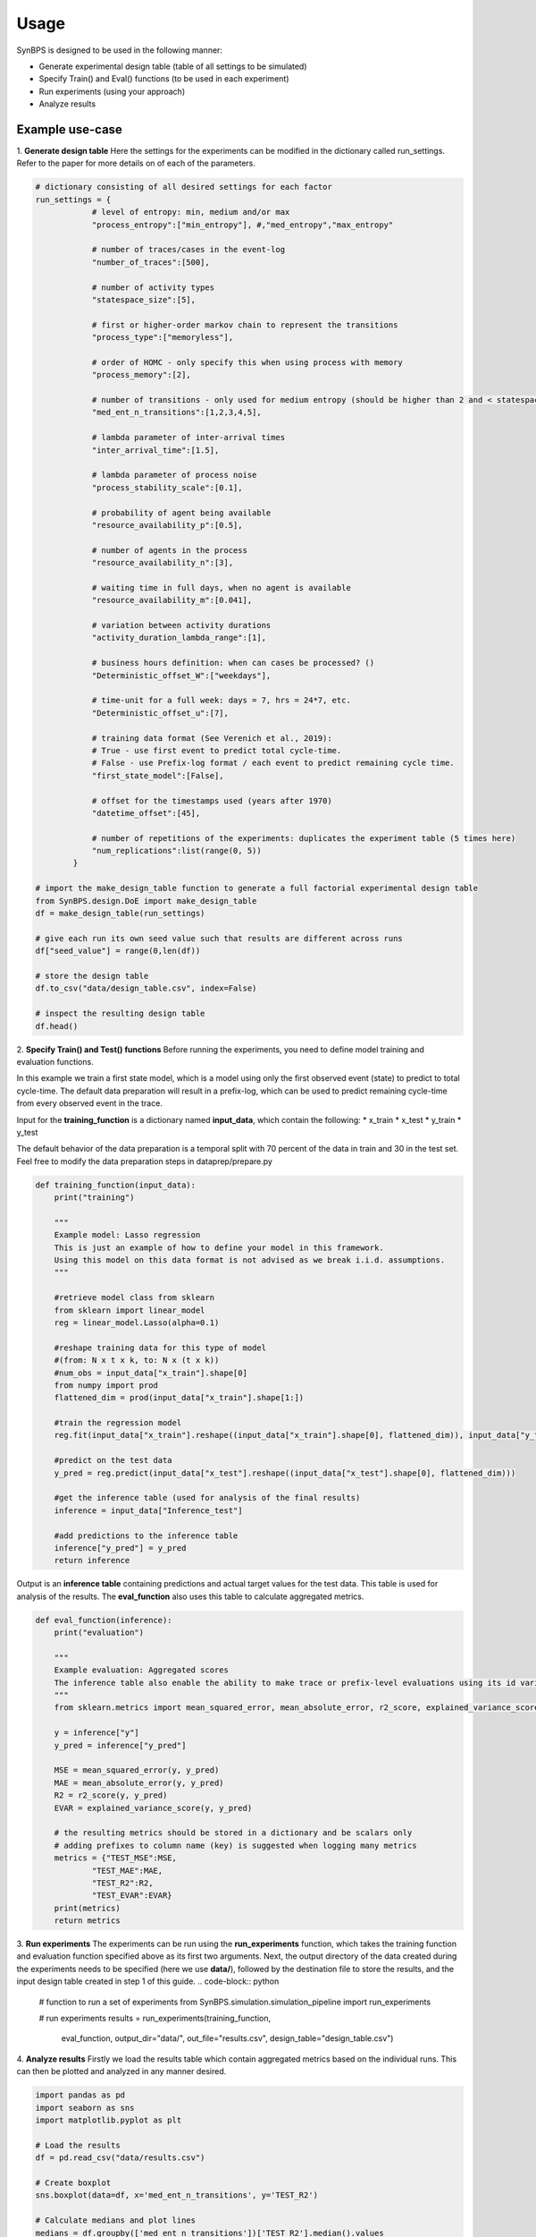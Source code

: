 .. example:


Usage
===================
SynBPS is designed to be used in the following manner:

* Generate experimental design table (table of all settings to be simulated)
* Specify Train() and Eval() functions (to be used in each experiment)
* Run experiments (using your approach)
* Analyze results

Example use-case
------------------

1. **Generate design table**
Here the settings for the experiments can be modified in the dictionary called run_settings. Refer to the paper for more details on of each of the parameters.

.. code-block:: python

    # dictionary consisting of all desired settings for each factor
    run_settings = {
                # level of entropy: min, medium and/or max
                "process_entropy":["min_entropy"], #,"med_entropy","max_entropy"
                
                # number of traces/cases in the event-log
                "number_of_traces":[500],

                # number of activity types
                "statespace_size":[5], 

                # first or higher-order markov chain to represent the transitions
                "process_type":["memoryless"], 
                
                # order of HOMC - only specify this when using process with memory
                "process_memory":[2],
                
                # number of transitions - only used for medium entropy (should be higher than 2 and < statespace size)
                "med_ent_n_transitions":[1,2,3,4,5],
                                
                # lambda parameter of inter-arrival times
                "inter_arrival_time":[1.5],
                
                # lambda parameter of process noise
                "process_stability_scale":[0.1],
                
                # probability of agent being available
                "resource_availability_p":[0.5],

                # number of agents in the process
                "resource_availability_n":[3],

                # waiting time in full days, when no agent is available
                "resource_availability_m":[0.041],
                
                # variation between activity durations
                "activity_duration_lambda_range":[1],
                
                # business hours definition: when can cases be processed? ()
                "Deterministic_offset_W":["weekdays"],

                # time-unit for a full week: days = 7, hrs = 24*7, etc.
                "Deterministic_offset_u":[7],
                
                # training data format (See Verenich et al., 2019): 
                # True - use first event to predict total cycle-time. 
                # False - use Prefix-log format / each event to predict remaining cycle time.
                "first_state_model":[False],

                # offset for the timestamps used (years after 1970)
                "datetime_offset":[45],
                
                # number of repetitions of the experiments: duplicates the experiment table (5 times here)
                "num_replications":list(range(0, 5))
            }

    # import the make_design_table function to generate a full factorial experimental design table
    from SynBPS.design.DoE import make_design_table
    df = make_design_table(run_settings)

    # give each run its own seed value such that results are different across runs
    df["seed_value"] = range(0,len(df))

    # store the design table
    df.to_csv("data/design_table.csv", index=False)

    # inspect the resulting design table
    df.head()

2. **Specify Train() and Test() functions**
Before running the experiments, you need to define model training and evaluation functions.

In this example we train a first state model, which is a model using only the first observed event (state) to predict to total cycle-time. The default data preparation will result in a prefix-log, which can be used to predict remaining cycle-time from every observed event in the trace.

Input for the **training_function** is a dictionary named **input_data**, which contain the following:
* x_train
* x_test
* y_train
* y_test

The default behavior of the data preparation is a temporal split with 70 percent of the data in train and 30 in the test set. Feel free to modify the data preparation steps in dataprep/prepare.py

.. code-block:: python

    def training_function(input_data):
        print("training")
        
        """
        Example model: Lasso regression
        This is just an example of how to define your model in this framework.
        Using this model on this data format is not advised as we break i.i.d. assumptions.
        """

        #retrieve model class from sklearn
        from sklearn import linear_model
        reg = linear_model.Lasso(alpha=0.1)

        #reshape training data for this type of model 
        #(from: N x t x k, to: N x (t x k))
        #num_obs = input_data["x_train"].shape[0]
        from numpy import prod
        flattened_dim = prod(input_data["x_train"].shape[1:])

        #train the regression model
        reg.fit(input_data["x_train"].reshape((input_data["x_train"].shape[0], flattened_dim)), input_data["y_train"])

        #predict on the test data
        y_pred = reg.predict(input_data["x_test"].reshape((input_data["x_test"].shape[0], flattened_dim)))

        #get the inference table (used for analysis of the final results)
        inference = input_data["Inference_test"]
        
        #add predictions to the inference table
        inference["y_pred"] = y_pred
        return inference

Output is an **inference table** containing predictions and actual target values for the test data. This table is used for analysis of the results. The **eval_function** also uses this table to calculate aggregated metrics.

.. code-block:: python

    def eval_function(inference):
        print("evaluation")

        """
        Example evaluation: Aggregated scores
        The inference table also enable the ability to make trace or prefix-level evaluations using its id variables
        """
        from sklearn.metrics import mean_squared_error, mean_absolute_error, r2_score, explained_variance_score

        y = inference["y"]
        y_pred = inference["y_pred"]

        MSE = mean_squared_error(y, y_pred)
        MAE = mean_absolute_error(y, y_pred)
        R2 = r2_score(y, y_pred)
        EVAR = explained_variance_score(y, y_pred)

        # the resulting metrics should be stored in a dictionary and be scalars only
        # adding prefixes to column name (key) is suggested when logging many metrics
        metrics = {"TEST_MSE":MSE,
                "TEST_MAE":MAE,
                "TEST_R2":R2,
                "TEST_EVAR":EVAR}
        print(metrics)
        return metrics

3. **Run experiments**
The experiments can be run using the **run_experiments** function, which takes the training function and evaluation function specified above as its first two arguments. Next, the output directory of the data created during the experiments needs to be specified (here we use **data/**), followed by the destination file to store the results, and the input design table created in step 1 of this guide. 
.. code-block:: python

    # function to run a set of experiments
    from SynBPS.simulation.simulation_pipeline import run_experiments

    # run experiments
    results = run_experiments(training_function, 
                            eval_function, 
                            output_dir="data/",
                            out_file="results.csv", 
                            design_table="design_table.csv")

4. **Analyze results**
Firstly we load the results table which contain aggregated metrics based on the individual runs. This can then be plotted and analyzed in any manner desired.

.. code-block:: python

    import pandas as pd
    import seaborn as sns
    import matplotlib.pyplot as plt

    # Load the results
    df = pd.read_csv("data/results.csv")

    # Create boxplot
    sns.boxplot(data=df, x='med_ent_n_transitions', y='TEST_R2')

    # Calculate medians and plot lines
    medians = df.groupby(['med_ent_n_transitions'])['TEST_R2'].median().values
    n = len(medians)
    sns.lineplot(x=range(n), y=medians, sort=False)

    # Set title and y-axis range
    plt.title('Boxplot with Median Lines')
    plt.ylim(0, 1)

    plt.show()
